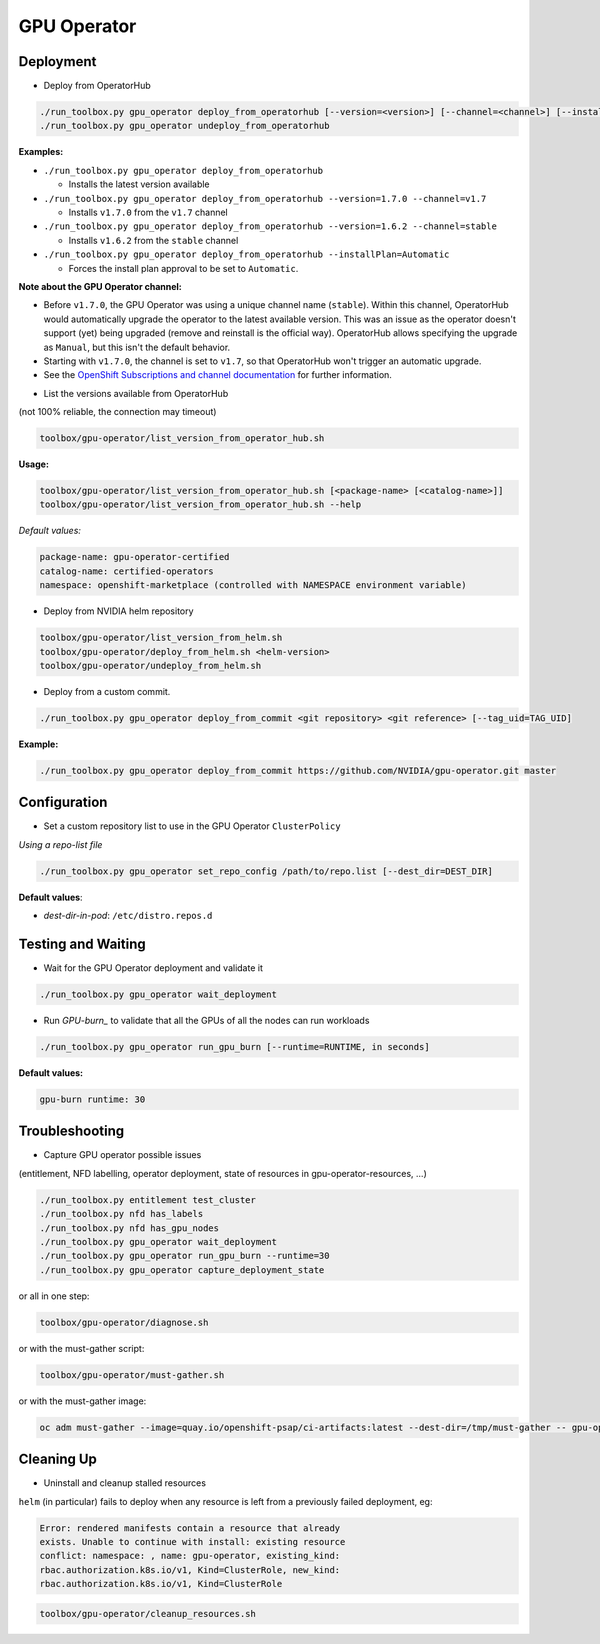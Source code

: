 ============
GPU Operator
============

Deployment
==========

* Deploy from OperatorHub

.. code-block:: shell

    ./run_toolbox.py gpu_operator deploy_from_operatorhub [--version=<version>] [--channel=<channel>] [--installPlan=Automatic|Manual]
    ./run_toolbox.py gpu_operator undeploy_from_operatorhub

**Examples:**

- ``./run_toolbox.py gpu_operator deploy_from_operatorhub``

  - Installs the latest version available

- ``./run_toolbox.py gpu_operator deploy_from_operatorhub --version=1.7.0 --channel=v1.7``

  - Installs ``v1.7.0`` from the ``v1.7`` channel

- ``./run_toolbox.py gpu_operator deploy_from_operatorhub --version=1.6.2 --channel=stable``

  - Installs ``v1.6.2`` from the ``stable`` channel

- ``./run_toolbox.py gpu_operator deploy_from_operatorhub --installPlan=Automatic``

  - Forces the install plan approval to be set to ``Automatic``.

**Note about the GPU Operator channel:**

- Before ``v1.7.0``, the GPU Operator was using a unique channel name
  (``stable``). Within this channel, OperatorHub would automatically
  upgrade the operator to the latest available version. This was an
  issue as the operator doesn't support (yet) being upgraded (remove
  and reinstall is the official way). OperatorHub allows specifying
  the upgrade as ``Manual``, but this isn't the default behavior.
- Starting with ``v1.7.0``, the channel is set to ``v1.7``, so that
  OperatorHub won't trigger an automatic upgrade.
- See the `OpenShift Subscriptions and channel documentation`_ for
  further information.

.. _OpenShift Subscriptions and channel documentation: https://docs.openshift.com/container-platform/4.7/operators/understanding/olm/olm-understanding-olm.html#olm-subscription_olm-understanding-olm

* List the versions available from OperatorHub

(not 100% reliable, the connection may timeout)

.. code-block:: shell

    toolbox/gpu-operator/list_version_from_operator_hub.sh

**Usage:**

.. code-block:: shell

    toolbox/gpu-operator/list_version_from_operator_hub.sh [<package-name> [<catalog-name>]]
    toolbox/gpu-operator/list_version_from_operator_hub.sh --help

*Default values:*

.. code-block:: shell

    package-name: gpu-operator-certified
    catalog-name: certified-operators
    namespace: openshift-marketplace (controlled with NAMESPACE environment variable)


* Deploy from NVIDIA helm repository

.. code-block:: shell

    toolbox/gpu-operator/list_version_from_helm.sh
    toolbox/gpu-operator/deploy_from_helm.sh <helm-version>
    toolbox/gpu-operator/undeploy_from_helm.sh


* Deploy from a custom commit.

.. code-block:: shell

    ./run_toolbox.py gpu_operator deploy_from_commit <git repository> <git reference> [--tag_uid=TAG_UID]

**Example:**

.. code-block:: shell

    ./run_toolbox.py gpu_operator deploy_from_commit https://github.com/NVIDIA/gpu-operator.git master

Configuration
=============

* Set a custom repository list to use in the GPU Operator
  ``ClusterPolicy``

*Using a repo-list file*

.. code-block:: shell

   ./run_toolbox.py gpu_operator set_repo_config /path/to/repo.list [--dest_dir=DEST_DIR]

**Default values**:

- *dest-dir-in-pod*: ``/etc/distro.repos.d``


Testing and Waiting
===================

* Wait for the GPU Operator deployment and validate it

.. code-block:: shell

    ./run_toolbox.py gpu_operator wait_deployment


* Run `GPU-burn_` to validate that all the GPUs of all the nodes can
  run workloads

.. code-block:: shell

    ./run_toolbox.py gpu_operator run_gpu_burn [--runtime=RUNTIME, in seconds]

**Default values:**

.. code-block:: shell

  gpu-burn runtime: 30

.. _GPU-burn: https://github.com/openshift-psap/gpu-burn


Troubleshooting
===============

* Capture GPU operator possible issues

(entitlement, NFD labelling, operator deployment, state of resources
in gpu-operator-resources, ...)

.. code-block:: shell

    ./run_toolbox.py entitlement test_cluster
    ./run_toolbox.py nfd has_labels
    ./run_toolbox.py nfd has_gpu_nodes
    ./run_toolbox.py gpu_operator wait_deployment
    ./run_toolbox.py gpu_operator run_gpu_burn --runtime=30
    ./run_toolbox.py gpu_operator capture_deployment_state


or all in one step:

.. code-block:: shell

    toolbox/gpu-operator/diagnose.sh

or with the must-gather script:

.. code-block:: shell

    toolbox/gpu-operator/must-gather.sh

or with the must-gather image:

.. code-block:: shell

    oc adm must-gather --image=quay.io/openshift-psap/ci-artifacts:latest --dest-dir=/tmp/must-gather -- gpu-operator_gather


Cleaning Up
===========

* Uninstall and cleanup stalled resources

``helm`` (in particular) fails to deploy when any resource is left from
a previously failed deployment, eg:

.. code-block::

    Error: rendered manifests contain a resource that already
    exists. Unable to continue with install: existing resource
    conflict: namespace: , name: gpu-operator, existing_kind:
    rbac.authorization.k8s.io/v1, Kind=ClusterRole, new_kind:
    rbac.authorization.k8s.io/v1, Kind=ClusterRole

.. code-block::

    toolbox/gpu-operator/cleanup_resources.sh

